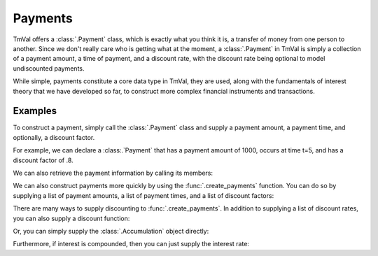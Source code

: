 =========
Payments
=========

TmVal offers a :class:`.Payment` class, which is exactly what you think it is, a transfer of money from one person to another. Since we don't really care who is getting what at the moment, a :class:`.Payment` in TmVal is simply a collection of a payment amount, a time of payment, and a discount rate, with the discount rate being optional to model undiscounted payments.

While simple, payments constitute a core data type in TmVal, they are used, along with the fundamentals of interest theory that we have developed so far, to construct more complex financial instruments and transactions.

Examples
========

To construct a payment, simply call the :class:`.Payment` class and supply a payment amount, a payment time, and optionally, a discount factor.

For example, we can declare a :class:.`Payment` that has a payment amount of 1000, occurs at time t=5, and has a discount factor of .8.

.. ipython:: python

  from tmval import Payment

  my_payment = Payment(amount=1000, time=5, discount_factor=.8)

We can also retrieve the payment information by calling its members:

.. ipython:: python

   print(my_payment.amount)
   print(my_payment.time)
   print(my_payment.discount_factor)

We can also construct payments more quickly by using the :func:`.create_payments` function. You can do so by supplying a list of payment amounts, a list of payment times, and a list of discount factors:


.. ipython:: python

  from tmval import create_payments

  my_payments = create_payments(
      amounts = [1000, 2000, 3000],
      times = [1, 2, 3],
      discount_factors = [.8, .9, .95]
  )

There are many ways to supply discounting to :func:`.create_payments`. In addition to supplying a list of discount rates, you can also supply a discount function:

.. ipython:: python

   from tmval import CompoundAcc

   my_acc = CompoundAcc(i=.05)

   my_func = my_acc.discount_func

   more_payments = create_payments(
      amounts = [1000, 2000, 3000],
      times = [1, 2, 3],
      discount_func=my_func
   )

Or, you can simply supply the :class:`.Accumulation` object directly:

.. ipython:: python

   even_more_payments = create_payments(
      amounts = [1000, 2000, 3000],
      times = [1, 2, 3],
      discount_func=my_func
   )

Furthermore, if interest is compounded, then you can just supply the interest rate:

.. ipython:: python

   yet_even_more_payments = create_payments(
      amounts = [1000, 2000, 3000],
      times = [1, 2, 3],
      interest_rate=.05
   )
